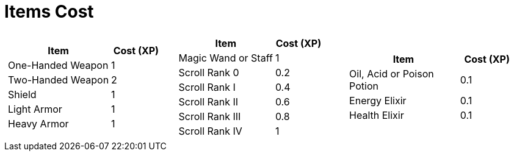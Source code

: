 [[items-cost]]
= Items Cost

[cols="3*a", frame=none, grid=none]
|===
|
[cols="2,1", options="header"]
!===
! Item               ! Cost (XP)
! One-Handed Weapon  ! 1
! Two-Handed Weapon  ! 2
! Shield             ! 1
! Light Armor        ! 1
! Heavy Armor        ! 1
!===
|
[cols="2,1", options="header"]
!===
! Item                     ! Cost (XP)
! Magic Wand or Staff      ! 1
! Scroll Rank 0            ! 0.2
! Scroll Rank I            ! 0.4
! Scroll Rank II           ! 0.6
! Scroll Rank III          ! 0.8
! Scroll Rank IV           ! 1
!===
|
[cols="2,1", options="header"]
!===
! Item                     ! Cost (XP)
! Oil, Acid or Poison Potion ! 0.1
! Energy Elixir            ! 0.1
! Health Elixir            ! 0.1
!===
|===
